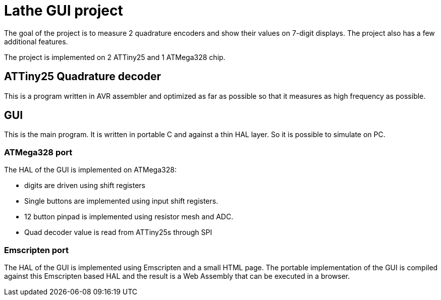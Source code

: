 = Lathe GUI project

The goal of the project is to measure 2 quadrature encoders and show their values on 7-digit displays. The project also has a few additional features.

The project is implemented on 2 ATTiny25 and 1 ATMega328 chip.

== ATTiny25 Quadrature decoder

This is a program written in AVR assembler and optimized as far as possible so that it measures as high frequency as possible.

== GUI

This is the main program. It is written in portable C and against a thin HAL layer. So it is possible to simulate on PC.

=== ATMega328 port

The HAL of the GUI is implemented on ATMega328:

 * digits are driven using shift registers
 * Single buttons are implemented using input shift registers.
 * 12 button pinpad is implemented using resistor mesh and ADC.
 * Quad decoder value is read from ATTiny25s through SPI

=== Emscripten port

The HAL of the GUI is implemented using Emscripten and a small HTML page. The portable implementation of the GUI is compiled against this Emscripten based HAL and the result is a Web Assembly that can be executed in a browser.

